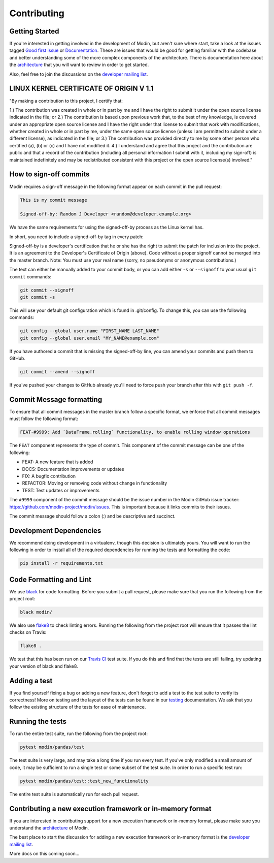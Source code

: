 Contributing
============

Getting Started
---------------

If you're interested in getting involved in the development of Modin, but aren't sure
where start, take a look at the issues tagged `Good first issue`_ or Documentation_.
These are issues that would be good for getting familiar with the codebase and better
understanding some of the more complex components of the architecture. There is
documentation here about the architecture_ that you will want to review in order to get
started.

Also, feel free to join the discussions on the `developer mailing list`_.

LINUX KERNEL CERTIFICATE OF ORIGIN V 1.1
----------------------------------------
"By making a contribution to this project, I certify that:

1.) The contribution was created in whole or in part by me and I have the right to
submit it under the open source license indicated in the file; or
2.) The contribution is based upon previous work that, to the best of my knowledge, is
covered under an appropriate open source license and I have the right under that license
to submit that work with modifications, whether created in whole or in part by me, under
the same open source license (unless I am permitted to submit under a different
license), as indicated in the file; or
3.) The contribution was provided directly to me by some other person who certified (a),
(b) or (c) and I have not modified it.
4.) I understand and agree that this project and the contribution are public and that a
record of the contribution (including all personal information I submit with it,
including my sign-off) is maintained indefinitely and may be redistributed consistent
with this project or the open source license(s) involved."

How to sign-off commits
-----------------------

Modin requires a sign-off message in the following format appear on each commit in the
pull request:

.. code-block:: bash

   This is my commit message

   Signed-off-by: Random J Developer <random@developer.example.org>


We have the same requirements for using the signed-off-by process as the Linux kernel has.

In short, you need to include a signed-off-by tag in every patch:

Signed-off-by  is a developer's certification that he or she has the right to
submit the patch for inclusion into the project. It is an agreement to the Developer's
Certificate of Origin (above). Code without a proper signoff cannot be merged into the
master branch. Note: You must use your real name (sorry, no pseudonyms or anonymous
contributions.)

The text can either be manually added to your commit body, or you can add either ``-s``
or ``--signoff`` to your usual ``git commit`` commands:

.. code-block:: bash

   git commit --signoff
   git commit -s

This will use your default git configuration which is found in .git/config. To change
this, you can use the following commands:

.. code-block:: bash

   git config --global user.name "FIRST_NAME LAST_NAME"
   git config --global user.email "MY_NAME@example.com"

If you have authored a commit that is missing the signed-off-by line, you can amend your
commits and push them to GitHub.

.. code-block:: bash

   git commit --amend --signoff

If you've pushed your changes to GitHub already you'll need to force push your branch
after this with ``git push -f``.

Commit Message formatting
-------------------------
To ensure that all commit messages in the master branch follow a specific format, we
enforce that all commit messages must follow the following format:

.. code-block:: bash

  FEAT-#9999: Add `DataFrame.rolling` functionality, to enable rolling window operations

The ``FEAT`` component represents the type of commit. This component of the commit
message can be one of the following:

* FEAT: A new feature that is added
* DOCS: Documentation improvements or updates
* FIX: A bugfix contribution
* REFACTOR: Moving or removing code without change in functionality
* TEST: Test updates or improvements

The ``#9999`` component of the commit message should be the issue number in the Modin
GitHub issue tracker: https://github.com/modin-project/modin/issues. This is important
because it links commits to their issues.

The commit message should follow a colon (:) and be descriptive and succinct.

Development Dependencies
------------------------

We recommend doing development in a virtualenv, though this decision is ultimately
yours. You will want to run the following in order to install all of the required
dependencies for running the tests and formatting the code:

.. code-block:: bash

  pip install -r requirements.txt


Code Formatting and Lint
------------------------

We use black_ for code formatting. Before you submit a pull request, please make sure
that you run the following from the project root:

.. code-block:: bash

  black modin/

We also use flake8_ to check linting errors. Running the following from the project root
will ensure that it passes the lint checks on Travis:

.. code-block:: bash

  flake8 .

We test that this has been run on our `Travis CI`_ test suite. If you do this and find
that the tests are still failing, try updating your version of black and flake8.

Adding a test
-------------

If you find yourself fixing a bug or adding a new feature, don't forget to add a test to
the test suite to verify its correctness! More on testing and the layout of the tests
can be found in our testing_ documentation. We ask that you follow the existing
structure of the tests for ease of maintenance.

Running the tests
-----------------

To run the entire test suite, run the following from the project root:

.. code-block:: bash

  pytest modin/pandas/test

The test suite is very large, and may take a long time if you run every test. If you've
only modified a small amount of code, it may be sufficient to run a single test or some
subset of the test suite. In order to run a specific test run:

.. code-block:: bash

  pytest modin/pandas/test::test_new_functionality

The entire test suite is automatically run for each pull request.

Contributing a new execution framework or in-memory format
----------------------------------------------------------

If you are interested in contributing support for a new execution framework or in-memory
format, please make sure you understand the architecture_ of Modin.

The best place to start the discussion for adding a new execution framework or in-memory
format is the `developer mailing list`_.

More docs on this coming soon...

.. _Good first issue: https://github.com/modin-project/modin/issues?q=is%3Aissue+is%3Aopen+label%3A%22good+first+issue+%3Abeginner%3A%22
.. _Documentation: https://github.com/modin-project/modin/issues?q=is%3Aissue+is%3Aopen+label%3A%22documentation+%3Abookmark_tabs%3A%22
.. _architecture: architecture.html
.. _internal methods:
.. _black: https://github.com/ambv/black
.. _flake8: http://flake8.pycqa.org/en/latest/
.. _Travis CI: https://travis-ci.org/
.. _testing:
.. _developer mailing list: https://groups.google.com/forum/#!forum/modin-dev
